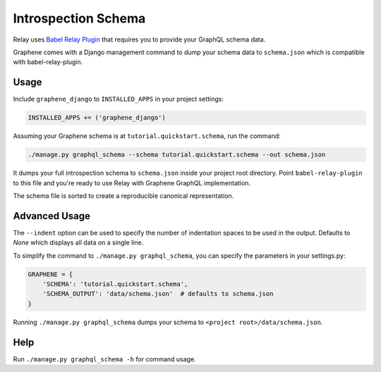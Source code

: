 Introspection Schema
====================

Relay uses `Babel Relay
Plugin <https://facebook.github.io/relay/docs/guides-babel-plugin.html>`__
that requires you to provide your GraphQL schema data.

Graphene comes with a Django management command to dump your schema
data to ``schema.json`` which is compatible with babel-relay-plugin.

Usage
-----

Include ``graphene_django`` to ``INSTALLED_APPS`` in your project
settings:

.. code:: python

    INSTALLED_APPS += ('graphene_django')

Assuming your Graphene schema is at ``tutorial.quickstart.schema``, run
the command:

.. code:: bash

    ./manage.py graphql_schema --schema tutorial.quickstart.schema --out schema.json

It dumps your full introspection schema to ``schema.json`` inside your
project root directory. Point ``babel-relay-plugin`` to this file and
you're ready to use Relay with Graphene GraphQL implementation.

The schema file is sorted to create a reproducible canonical representation.

Advanced Usage
--------------

The ``--indent`` option can be used to specify the number of indentation spaces to
be used in the output. Defaults to `None` which displays all data on a single line.

To simplify the command to ``./manage.py graphql_schema``, you can
specify the parameters in your settings.py:

.. code:: python

    GRAPHENE = {
    	'SCHEMA': 'tutorial.quickstart.schema',
    	'SCHEMA_OUTPUT': 'data/schema.json'  # defaults to schema.json
    }


Running ``./manage.py graphql_schema`` dumps your schema to
``<project root>/data/schema.json``.

Help
----

Run ``./manage.py graphql_schema -h`` for command usage.
